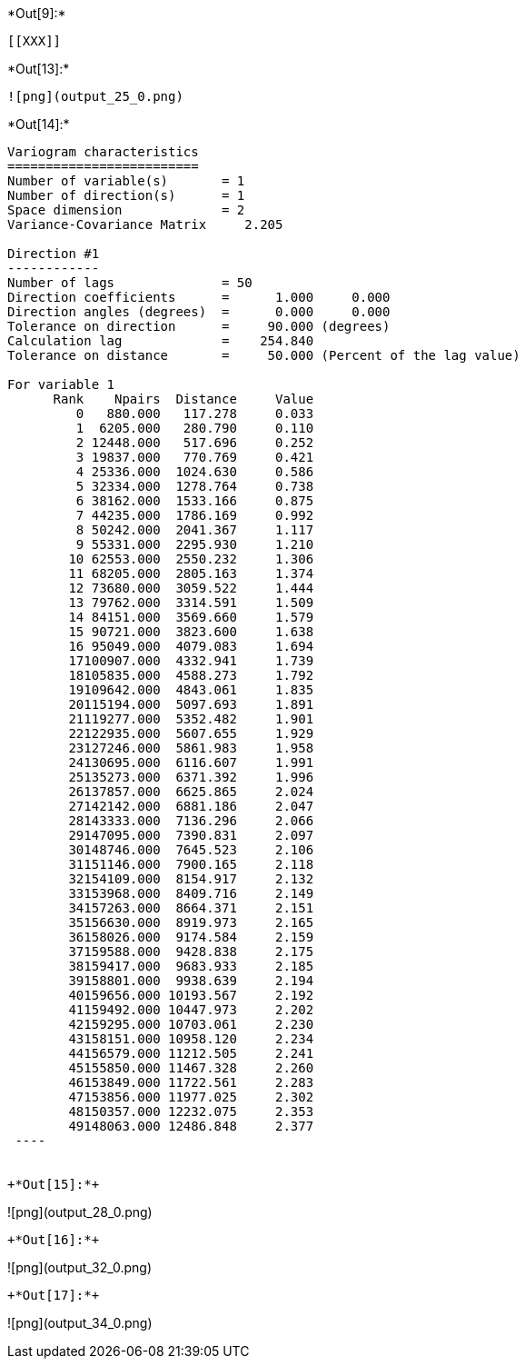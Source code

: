 +*Out[9]:*+
----


[[XXX]]
----


+*Out[13]:*+
----
![png](output_25_0.png)
----


+*Out[14]:*+
----

Variogram characteristics
=========================
Number of variable(s)       = 1
Number of direction(s)      = 1
Space dimension             = 2
Variance-Covariance Matrix     2.205

Direction #1
------------
Number of lags              = 50
Direction coefficients      =      1.000     0.000
Direction angles (degrees)  =      0.000     0.000
Tolerance on direction      =     90.000 (degrees)
Calculation lag             =    254.840
Tolerance on distance       =     50.000 (Percent of the lag value)

For variable 1
      Rank    Npairs  Distance     Value
         0   880.000   117.278     0.033
         1  6205.000   280.790     0.110
         2 12448.000   517.696     0.252
         3 19837.000   770.769     0.421
         4 25336.000  1024.630     0.586
         5 32334.000  1278.764     0.738
         6 38162.000  1533.166     0.875
         7 44235.000  1786.169     0.992
         8 50242.000  2041.367     1.117
         9 55331.000  2295.930     1.210
        10 62553.000  2550.232     1.306
        11 68205.000  2805.163     1.374
        12 73680.000  3059.522     1.444
        13 79762.000  3314.591     1.509
        14 84151.000  3569.660     1.579
        15 90721.000  3823.600     1.638
        16 95049.000  4079.083     1.694
        17100907.000  4332.941     1.739
        18105835.000  4588.273     1.792
        19109642.000  4843.061     1.835
        20115194.000  5097.693     1.891
        21119277.000  5352.482     1.901
        22122935.000  5607.655     1.929
        23127246.000  5861.983     1.958
        24130695.000  6116.607     1.991
        25135273.000  6371.392     1.996
        26137857.000  6625.865     2.024
        27142142.000  6881.186     2.047
        28143333.000  7136.296     2.066
        29147095.000  7390.831     2.097
        30148746.000  7645.523     2.106
        31151146.000  7900.165     2.118
        32154109.000  8154.917     2.132
        33153968.000  8409.716     2.149
        34157263.000  8664.371     2.151
        35156630.000  8919.973     2.165
        36158026.000  9174.584     2.159
        37159588.000  9428.838     2.175
        38159417.000  9683.933     2.185
        39158801.000  9938.639     2.194
        40159656.000 10193.567     2.192
        41159492.000 10447.973     2.202
        42159295.000 10703.061     2.230
        43158151.000 10958.120     2.234
        44156579.000 11212.505     2.241
        45155850.000 11467.328     2.260
        46153849.000 11722.561     2.283
        47153856.000 11977.025     2.302
        48150357.000 12232.075     2.353
        49148063.000 12486.848     2.377
 ----


+*Out[15]:*+
----
![png](output_28_0.png)
----


+*Out[16]:*+
----
![png](output_32_0.png)
----


+*Out[17]:*+
----
![png](output_34_0.png)
----
